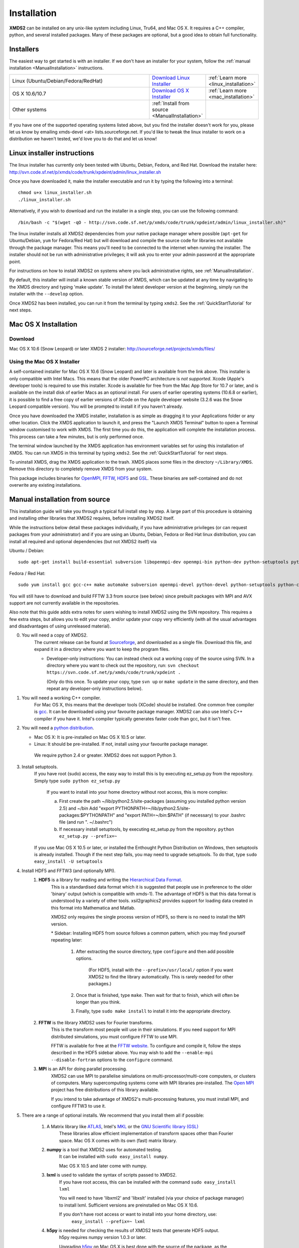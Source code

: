 .. _Installation:

************
Installation
************

**XMDS2** can be installed on any unix-like system including Linux, Tru64, and Mac OS X.  It requires a C++ compiler, python, and several installed packages.  Many of these packages are optional, but a good idea to obtain full functionality.  

Installers
==========

The easiest way to get started is with an installer.  If we don't have an installer for your system, follow the :ref:`manual installation <ManualInstallation>` instructions.

.. tabularcolumns:: |c|c|c|

.. list-table::
    :widths: 15, 5, 5
    :header-rows: 0

    * - Linux (Ubuntu/Debian/Fedora/RedHat)

      - `Download Linux Installer <http://svn.code.sf.net/p/xmds/code/trunk/xpdeint/admin/linux_installer.sh>`_

      - :ref:`Learn more <linux_installation>`

    * - OS X 10.6/10.7

      - `Download OS X Installer <http://sourceforge.net/projects/xmds/files>`_

      - :ref:`Learn more <mac_installation>`
        
    * - Other systems

      - :ref:`Install from source <ManualInstallation>`
      
      -

If you have one of the supported operating systems listed above, but you find the installer doesn't work for you, please let us know by emailing xmds-devel <at> lists.sourceforge.net. If you'd like to tweak the linux installer to work on a distribution we haven't tested, we'd love you to do that and let us know!

.. _linux_installation:

Linux installer instructions
============================

The linux installer has currently only been tested with Ubuntu, Debian, Fedora, and Red Hat. Download the installer here: http://svn.code.sf.net/p/xmds/code/trunk/xpdeint/admin/linux_installer.sh

Once you have downloaded it, make the installer executable and run it by typing the following into a terminal::

  chmod u+x linux_installer.sh
  ./linux_installer.sh

Alternatively, if you wish to download and run the installer in a single step, you can use the following command::

  /bin/bash -c "$(wget -qO - http://svn.code.sf.net/p/xmds/code/trunk/xpdeint/admin/linux_installer.sh)"

The linux installer installs all XMDS2 dependencies from your native package manager where possible (``apt-get`` for Ubuntu/Debian, ``yum`` for Fedora/Red Hat) but will download and compile the source code for libraries not available through the package manager. This means you'll need to be connected to the internet when running the installer. The installer should not be run with administrative privileges; it will ask you to enter your admin password at the appropriate point. 

For instructions on how to install XMDS2 on systems where you lack administrative rights, see :ref:`ManualInstallation`.

By default, this installer will install a known stable version of XMDS, which can be updated at any time by navigating to the XMDS directory and typing 'make update'. To install the latest developer version at the beginning, simply run the installer with the ``--develop`` option.

Once XMDS2 has been installed, you can run it from the terminal by typing ``xmds2``. See the :ref:`QuickStartTutorial` for next steps.


.. _mac_installation:

Mac OS X Installation
=====================

Download
--------

Mac OS X 10.6 (Snow Leopard) or later XMDS 2 installer: http://sourceforge.net/projects/xmds/files/



Using the Mac OS X Installer
----------------------------

A self-contained installer for Mac OS X 10.6 (Snow Leopard) and later is available from the link above. This installer is only compatible with Intel Macs.  This means that the older PowerPC architecture is *not supported*.  Xcode (Apple's developer tools) is required to use this installer. Xcode is available for free from the Mac App Store for 10.7 or later, and is available on the install disk of earlier Macs as an optional install.  For users of earlier operating systems (10.6.8 or earlier), it is possible to find a free copy of earlier versions of XCode on the Apple developer website (3.2.6 was the Snow Leopard compatible version). You will be prompted to install it if you haven't already.

Once you have downloaded the XMDS installer, installation is as simple as dragging it to your Applications folder or any other location.  Click the XMDS application to launch it, and press the "Launch XMDS Terminal" button to open a Terminal window customised to work with XMDS.  The first time you do this, the application will complete the installation process.  This process can take a few minutes, but is only performed once.

The terminal window launched by the XMDS application has environment variables set for using this installation of XMDS.  You can run XMDS in this terminal by typing ``xmds2``.  See the :ref:`QuickStartTutorial` for next steps.

To uninstall XMDS, drag the XMDS application to the trash. XMDS places some files in the directory ``~/Library/XMDS``. Remove this directory to completely remove XMDS from your system.

This package includes binaries for `OpenMPI <http://www.open-mpi.org>`_, `FFTW <http://www.fftw.org>`_, `HDF5 <http://www.hdfgroup.org/HDF5>`_ and `GSL <http://www.gnu.org/software/gsl>`_. These binaries are self-contained and do not overwrite any existing installations.

.. _ManualInstallation:

Manual installation from source
===============================

This installation guide will take you through a typical full install step by step. A large part of this procedure is obtaining and installing other libraries that XMDS2 requires, before installing XMDS2 itself. 

While the instructions below detail these packages individually, if you have administrative privileges (or can request packages from your administrator) and if you are using an Ubuntu, Debian, Fedora or Red Hat linux distribution, you can install all required and optional dependencies (but not XMDS2 itself) via

Ubuntu / Debian::

  sudo apt-get install build-essential subversion libopenmpi-dev openmpi-bin python-dev python-setuptools python-cheetah python-numpy python-pyparsing python-lxml python-mpmath libhdf5-serial-dev libgsl0-dev python-sphinx python-h5py libatlas-base-dev

Fedora / Red Hat::

  sudo yum install gcc gcc-c++ make automake subversion openmpi-devel python-devel python-setuptools python-cheetah numpy gsl-devel python-sphinx libxml2-devel libxslt-devel atlas-devel hdf5-devel pyparsing pyparsing python-lxml python-mpmath h5py

You will still have to download and build FFTW 3.3 from source (see below) since prebuilt packages with MPI and AVX support are not currently available in the repositories.

Also note that this guide adds extra notes for users wishing to install XMDS2 using the SVN repository.  This requires a few extra steps, but allows you to edit your copy, and/or update your copy very efficiently (with all the usual advantages and disadvantages of using unreleased material).

0. You will need a copy of XMDS2.  
    The current release can be found at `Sourceforge <http://sourceforge.net/projects/xmds/>`_, and downloaded as a single file.
    Download this file, and expand it in a directory where you want to keep the program files.
    
    * Developer-only instructions: You can instead check out a working copy of the source using SVN. 
      In a directory where you want to check out the repository, run:
      ``svn checkout https://svn.code.sf.net/p/xmds/code/trunk/xpdeint .``

      (Only do this once.  To update your copy, type ``svn up`` or ``make update`` in the same directory, and then repeat any developer-only instructions below).
    
#. You will need a working C++ compiler.  
    For Mac OS X, this means that the developer tools (XCode) should be installed.
    One common free compiler is `gcc <http://gcc.gnu.org/>`_.  It can be downloaded using your favourite package manager.
    XMDS2 can also use Intel's C++ compiler if you have it. 
    Intel's compiler typically generates faster code than gcc, but it isn't free.

#. You will need a `python distribution <http://www.python.org/>`_.  

   * Mac OS X: It is pre-installed on Mac OS X 10.5 or later.
   * Linux: It should be pre-installed. If not, install using your favourite package manager.
   
    We require python 2.4 or greater. XMDS2 does not support Python 3.
   

#. Install setuptools.
    If you have root (sudo) access, the easy way to install this is by executing
    ez_setup.py from the repository. Simply type ``sudo python ez_setup.py``

       If you want to install into your home directory without root access, this is more complex:
       
       a) First create the path ~/lib/python2.5/site-packages (assuming you installed python version 2.5) and ~/bin
          Add "export PYTHONPATH=~/lib/python2.5/site-packages:$PYTHONPATH" and "export PATH=~/bin:$PATH" (if necessary)
          to your .bashrc file (and run ". ~/.bashrc")
       
       b) If necessary install setuptools, by executing ez_setup.py from the repository.
          ``python ez_setup.py --prefix=~``
          
    If you use Mac OS X 10.5 or later, or installed the Enthought Python Distribution on Windows, then setuptools is already installed.
    Though if the next step fails, you may need to upgrade setuptools.  To do that, type ``sudo easy_install -U setuptools``

#. Install HDF5 and FFTW3 (and optionally MPI).
    .. _hdf5_Installation:
    
    #. **HDF5** is a library for reading and writing the `Hierarchical Data Format <http://www.hdfgroup.org/HDF5/>`_.
         This is a standardised data format which it is suggested that people use in preference to the older 'binary' output (which is 
         compatible with xmds-1). The advantage of HDF5 is that this data format is understood by a variety of other tools. xsil2graphics2
         provides support for loading data created in this format into Mathematica and Matlab.
         
         XMDS2 only requires the single process version of HDF5, so there is no need to install the MPI version.
       
         \* Sidebar: Installing HDF5 from source follows a common pattern, which you may find yourself repeating later:  
         
            #. After extracting the source directory, type ``configure`` and then add possible options.
            
                (For HDF5, install with the ``--prefix=/usr/local/`` option if you want XMDS2 to find the library automatically.  This is rarely needed for other packages.)
                
            #. Once that is finished, type ``make``.  Then wait for that to finish, which will often be longer than you think.
            
            #. Finally, type ``sudo make install`` to install it into the appropriate directory.
        
    #. **FFTW** is the library XMDS2 uses for Fourier transforms. 
         This is the transform most people will use in their simulations. If you need
         support for MPI distributed simulations, you must configure FFTW to use MPI.
  
         FFTW is available for free at the `FFTW website <http://www.fftw.org/>`_.
         To configure and compile it, follow the steps described in the HDF5 sidebar above.  
         You may wish to add the ``--enable-mpi --disable-fortran`` options to the ``configure`` command.

    #. **MPI** is an API for doing parallel processing.
         XMDS2 can use MPI to parallelise simulations on multi-processor/multi-core computers, or clusters of computers.
         Many supercomputing systems come with MPI libraries pre-installed.
         The `Open MPI <http://www.open-mpi.org/>`_ project has free distributions of this library available.
		 
	 If you intend to take advantage of XMDS2's multi-processing features, you must install MPI, and configure FFTW3 to use it.



#. There are a range of optional installs.  We recommend that you install them all if possible:

    #. A Matrix library like `ATLAS <http://math-atlas.sourceforge.net/>`_, Intel's `MKL <http://software.intel.com/en-us/intel-mkl/>`_ or the `GNU Scientific library (GSL) <http://www.gnu.org/software/gsl/>`_ 
         These libraries allow efficient implementation of transform spaces other than Fourier space.
         Mac OS X comes with its own (fast) matrix library.
    
    #. **numpy** is a tool that XMDS2 uses for automated testing.
         It can be installed with ``sudo easy_install numpy``. 
         
         Mac OS X 10.5 and later come with numpy.
         
    #. **lxml** is used to validate the syntax of scripts passed to XMDS2. 
         If you have root access, this can be installed with the command ``sudo easy_install lxml``

         You will need to have 'libxml2' and 'libxslt' installed (via your choice of package manager) to install lxml.  
         Sufficient versions are preinstalled on Mac OS X 10.6.

         If you don't have root access or want to install into your home directory, use:
            ``easy_install --prefix=~ lxml``

    #. **h5py** is needed for checking the results of XMDS2 tests that generate HDF5 output.
           h5py requires numpy version 1.0.3 or later. 
           
           Upgrading `h5py <http://h5py.alfven.org/>`_ on Mac OS X is best done with the source of the package, as the easy_install option can get confused with multiple numpy versions.
           (Mac OS X Snow Leopard comes with version 1.2.1). 
           After downloading the source, execute ``python ./setup.py build`` in the source directory, and then ``python ./setup.py install`` to install it.  

#. Install XMDS2 into your python path by running (in the xmds-2.1.3/ directory):
    ``sudo ./setup.py develop``

    If you want to install it into your home directory, type ``./setup.py develop --prefix=~``
    
    This step requires access to the net, as it downloads any dependent packages.  If you are behind a firewall, you may need to set your HTTP_PROXY environment variable in order to do this.

    * Developer only instructions: 
        The Cheetah templates (\*.tmpl) must be compiled into python.
        To do this, run ``make`` in the xmds-2.1.3/ directory.

    * Developer-only instructions: 
        If you have 'numpy' installed, test XMDS2 by typing ``./run_tests.py`` in the xmds-2.1.3/ directory.
        The package 'numpy' is one of the optional packages, with installation instructions below.
       
    * Developer-only instructions: 
        To build the user documentation, you first need to install sphinx, either via your package manager or:
        ``sudo easy_install Sphinx``

        Then, to build the documentation, in the xmds-2.1.3/admin/userdoc-source/ directory run: ``make html``

        If this results in an error, you may need to run ``sudo ./setup.py develop``

        The generated html documentation will then be found at xmds-2.1.3/documentation/index.html
		
#. Configure XMDS2 by typing ``xmds2 --reconfigure``.  If XMDS2 is unable to find a library, you can tell XMDS2 where these libraries are located by adding ``include`` and ``lib`` search paths using the ``--include-path`` and ``--lib-path`` options.  For example, if FFTW3 is installed in ``/apps/fftw3`` with headers in ``/apps/fftw3/include/`` and the libraries in ``/apps/fftw3/lib``, (re)configure XMDS2 by typing:

	* ``xmds2 --reconfigure --include-path /apps/fftw3/include --lib-path /apps/fftw3/lib``.
	
	If you need to use additional compiler or link flags for XMDS2 to use certain libraries, set the ``CXXFLAGS`` or ``LINKFLAGS`` environment variables before calling ``xmds2 --reconfigure``.  For example, to pass the compiler flag ``-pedantic`` and the link flag ``-lm``, use:
	
	* ``CXXFLAGS="-pedantic" LINKFLAGS="-lm" xmds2 --reconfigure``.

**Congratulations!** You should now have a fully operational copy of xmds2 and xsil2graphics2.  You can test your copy using examples from the "xmds-2.1.3/examples" directory, and follow the worked examples in the :ref:`QuickStartTutorial` and :ref:`WorkedExamples`.



